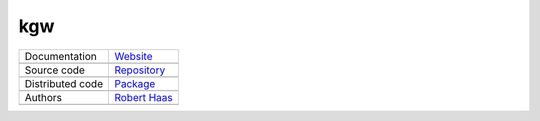 kgw
===

+----------------------+-----------------------------------------------------------------------------------+
| Documentation        | `Website <https://robert-haas.github.io/kgw-docs/>`_                              |
+----------------------+-----------------------------------------------------------------------------------+
|                      | .. image:: https://img.shields.io/badge/hosted%20on-GitHub%20Pages-00864b.svg     |
|                      |    :target: https://pages.github.com                                              |
|                      |    :alt: Hosted on GitHub Pages |                                                 |
|                      |                                                                                   |
|                      | .. image:: https://img.shields.io/badge/built%20with-Sphinx-blue.svg              |
|                      |    :target: http://www.sphinx-doc.org                                             |
|                      |    :alt: Built with Sphinx                                                        |
+----------------------+-----------------------------------------------------------------------------------+
| Source code          | `Repository <https://github.com/robert-haas/kgw>`_                                |
+----------------------+-----------------------------------------------------------------------------------+
|                      | .. image:: https://img.shields.io/badge/hosted%20on-GitHub-00864b.svg             |
|                      |    :target: https://github.com                                                    |
|                      |    :alt: Hosted on GitHub |                                                       |
|                      |                                                                                   |
|                      | .. image:: https://img.shields.io/badge/license-Apache%202.0-blue.svg             |
|                      |    :target: https://www.apache.org/licenses/LICENSE-2.0                           |
|                      |    :alt: License Apache 2.0                                                       |
+----------------------+-----------------------------------------------------------------------------------+
| Distributed code     | `Package <https://pypi.org/project/kgw>`_                                         |
+----------------------+-----------------------------------------------------------------------------------+
|                      | .. image:: https://img.shields.io/badge/hosted%20on-PyPI-00864b.svg               |
|                      |    :target: https://pypi.org/                                                     |
|                      |    :alt: Hosted on PyPI |                                                         |
|                      |                                                                                   |
|                      | .. image:: https://img.shields.io/pypi/pyversions/kgw.svg                         |
|                      |    :target: https://pypi.org/project/kgw                                          |
|                      |    :alt: Python versions: 3.6, 3.7. 3.8 |                                         |
|                      |                                                                                   |
|                      | .. image:: https://img.shields.io/pypi/status/kgw.svg                             |
|                      |    :target: https://pypi.org/project/kgw                                          |
|                      |    :alt: Status |                                                                 |
|                      |                                                                                   |
|                      | .. image:: https://img.shields.io/pypi/format/kgw.svg                             |
|                      |    :target: https://pypi.org/project/kgw                                          |
|                      |    :alt: Format                                                                   |
+----------------------+-----------------------------------------------------------------------------------+
| Authors              | `Robert Haas <https://github.com/robert-haas>`_                                   |
+----------------------+-----------------------------------------------------------------------------------+
|                      | .. image:: https://img.shields.io/badge/profile%20on-GitHub-brightgreen.svg       |
|                      |    :target: https://github.com/robert-haas                                        |
|                      |    :alt: Profile on GitHub |                                                      |
|                      |                                                                                   |
|                      | .. image:: https://img.shields.io/badge/email%20at-ProtonMail-brightgreen.svg     |
|                      |    :target: mailto:robert.haas@protonmail.com                                     |
|                      |    :alt: e-Mail: robert.haas@protonmail.com                                       |
+----------------------+-----------------------------------------------------------------------------------+
